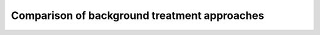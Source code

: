 .. highlight:: matlab
.. _example_backgroundtreatment:

**********************************************************************************
Comparison of background treatment approaches
**********************************************************************************

.. raw:: html

	<br><p align="center"><a href="https://raw.githubusercontent.com/luisfabib/DeerAnalysis2/master/scripts/RIDME_regularization.m" title="Download PDF file" target="_blank" download> <img src="../_static/img/download_pdf_button.png" style="width:15%;height:15%;" alt="pdf"></a>&nbsp;&nbsp;&nbsp;<a href=" " title="Download Live Script" target="_blank"> <img src="../_static/img/download_live_button.png" style="width:15%;height:15%;" alt="live"></a>&nbsp;&nbsp;&nbsp;<a href=" " title="Download Source File" target="_blank"> <img src="../_static/img/download_source_button.png" style="width:15%;height:15%;" alt="pdf"></a>&nbsp;&nbsp;&nbsp;</p>

.. raw:: html
	:file: ../../../tutorials/background_treatment/background_treatment.html